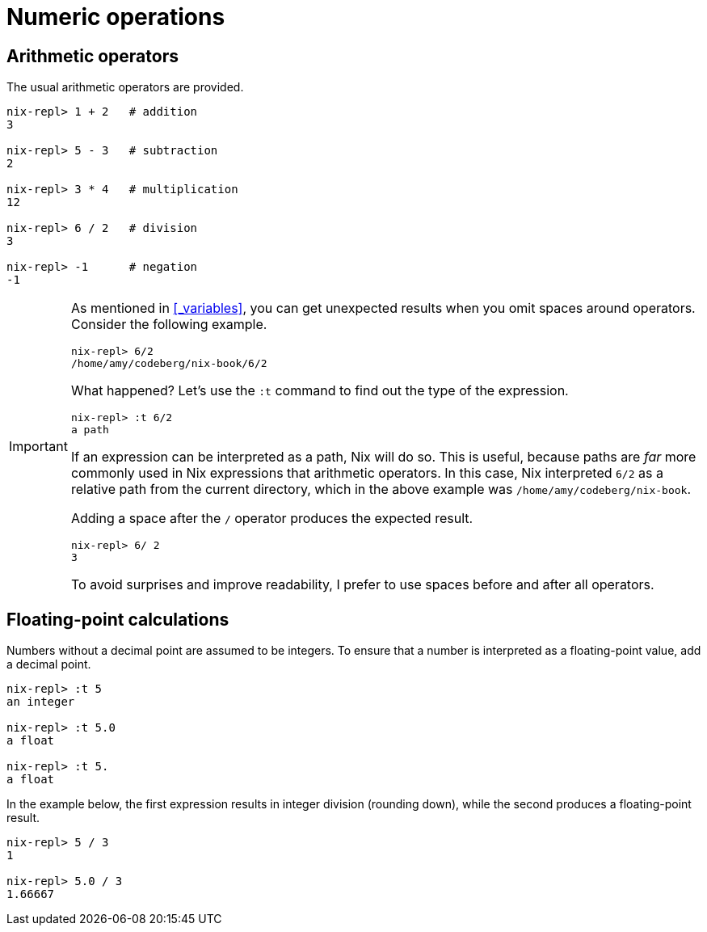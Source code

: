 = Numeric operations

== Arithmetic operators

The usual arithmetic operators are provided.

[source]
....
nix-repl> 1 + 2   # addition
3

nix-repl> 5 - 3   # subtraction
2

nix-repl> 3 * 4   # multiplication
12

nix-repl> 6 / 2   # division
3

nix-repl> -1      # negation
-1
....

[IMPORTANT]
====
As mentioned in <<_variables>>,
you can get unexpected results when you omit spaces around operators.
Consider the following example.

[source]
....
nix-repl> 6/2
/home/amy/codeberg/nix-book/6/2
....

What happened?
Let's use the `:t` command to find out the type of the expression.

[source]
....
nix-repl> :t 6/2
a path
....

If an expression can be interpreted as a path, Nix will do so.
This is useful, because paths are _far_ more commonly used in Nix expressions that arithmetic operators.
In this case, Nix interpreted `6/2` as a relative path from the current directory,
which in the above example was `/home/amy/codeberg/nix-book`.

Adding a space after the `/` operator produces the expected result.

[source]
....
nix-repl> 6/ 2
3
....

To avoid surprises and improve readability, I prefer to use spaces before and after all operators.
====

== Floating-point calculations

Numbers without a decimal point are assumed to be integers.
To ensure that a number is interpreted as a floating-point value, add a decimal point.

[source]
....
nix-repl> :t 5
an integer

nix-repl> :t 5.0
a float

nix-repl> :t 5.
a float
....

In the example below, the first expression results in integer division (rounding down),
while the second produces a floating-point result.

[source]
....
nix-repl> 5 / 3
1

nix-repl> 5.0 / 3
1.66667
....
